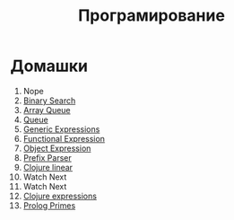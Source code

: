 #+TITLE: Програмирование
* Домашки
1. Nope
2. [[file:HW2/][Binary Search]]
3. [[file:HW3/][Array Queue]]
4. [[file:HW4/][Queue]]
5. [[file:HW5/][Generic Expressions]]
6. [[file:HW6/functionalExpression.js][Functional Expression]]
7. [[file:HW7/objectExpression.js][Object Expression]]
8. [[file:HW8/objectExpression.js][Prefix Parser]]
9. [[file:HW9/][Clojure linear]]
10. Watch Next
11. Watch Next
12. [[file:HW10_11_12/][Clojure expressions]]
13. [[file:HW13/][Prolog Primes]]

